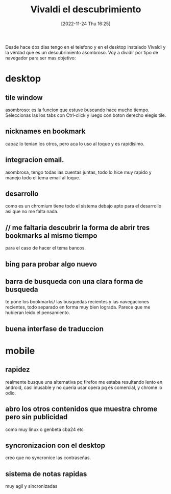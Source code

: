 #+title:      Vivaldi el descubrimiento
#+date:       [2022-11-24 Thu 16:25]
#+filetags:   :browser:
#+identifier: 20221124T162551

Desde hace dos dias tengo en el telefono y en el desktop instalado
Vivaldi y la verdad que es un descubrimiento asombroso. Voy a dividir
por tipo de navegador para ser mas objetivo:
* desktop
** tile window
asombroso: es la funcion que estuve buscando hace mucho
tiempo. Seleccionas las los tabs con Ctrl-click y luego con boton
derecho elegis tile.
** nicknames en bookmark
capaz lo tenian los otros, pero aca lo uso al toque y es rapidisimo.
** integracion email.
asombrosa, tengo todas las cuentas juntas, todo lo hice muy rapido y
manejo todo el tema email al toque.
** desarrollo
como es un chromium tiene todo el sistema debajo apto para el
desarrollo asi que no me falta nada.
** // me faltaria descubrir la forma de abrir tres bookmarks al mismo tiempo
para el caso de hacer el tema bancos.
** bing para probar algo nuevo
** barra de busqueda con una clara forma de busqueda
te pone los bookmarks/ las busquedas recientes y las navegaciones
recientes, todo separado en forma muy bien lograda. Parece que me
hubieran leido el pensamiento.
** buena interfase de traduccion
* mobile
** rapidez
realmente busque una alternativa pq firefox me estaba resultando lento
en android, casi inusable y no queria usar opera pq es comercial, y
chrome lo odio.
** abro los otros contenidos que muestra chrome pero sin publicidad
como muy linux o genbeta cba24 etc
** syncronizacion con el desktop
creo que no syncronice las contraseñas.
** sistema de notas rapidas
muy agil y sincronizadas
